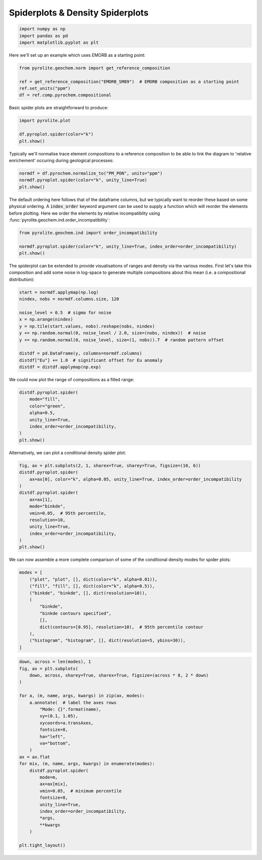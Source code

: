 .. rst-class:: sphx-glr-example-title

.. _sphx_glr_examples_plotting_spider.py:


Spiderplots & Density Spiderplots
==================================


.. code-block:: default

    import numpy as np
    import pandas as pd
    import matplotlib.pyplot as plt









Here we'll set up an example which uses EMORB as a starting point:



.. code-block:: default

    from pyrolite.geochem.norm import get_reference_composition

    ref = get_reference_composition("EMORB_SM89")  # EMORB composition as a starting point
    ref.set_units("ppm")
    df = ref.comp.pyrochem.compositional







Basic spider plots are straightforward to produce:


.. code-block:: default

    import pyrolite.plot

    df.pyroplot.spider(color="k")
    plt.show()



.. image:: /examples/plotting/images/sphx_glr_spider_001.png
    :class: sphx-glr-single-img





Typically we'll normalise trace element compositions to a reference composition
to be able to link the diagram to 'relative enrichement' occuring during geological
processes:



.. code-block:: default

    normdf = df.pyrochem.normalize_to("PM_PON", units="ppm")
    normdf.pyroplot.spider(color="k", unity_line=True)
    plt.show()



.. image:: /examples/plotting/images/sphx_glr_spider_002.png
    :class: sphx-glr-single-img





The default ordering here follows that of the dataframe columns, but we typically
want to reorder these based on some physical ordering. A :code:`index_order` keyword
argument can be used to supply a function which will reorder the elements before
plotting. Here we order the elements by relative incompatiblity using
:func:`pyrolite.geochem.ind.order_incompatibility`:


.. code-block:: default

    from pyrolite.geochem.ind import order_incompatibility

    normdf.pyroplot.spider(color="k", unity_line=True, index_order=order_incompatibility)
    plt.show()



.. image:: /examples/plotting/images/sphx_glr_spider_003.png
    :class: sphx-glr-single-img





The spiderplot can be extended to provide visualisations of ranges and density via the
various modes. First let's take this composition and add some noise in log-space to
generate multiple compositions about this mean (i.e. a compositional distribution):



.. code-block:: default

    start = normdf.applymap(np.log)
    nindex, nobs = normdf.columns.size, 120

    noise_level = 0.5  # sigma for noise
    x = np.arange(nindex)
    y = np.tile(start.values, nobs).reshape(nobs, nindex)
    y += np.random.normal(0, noise_level / 2.0, size=(nobs, nindex))  # noise
    y += np.random.normal(0, noise_level, size=(1, nobs)).T  # random pattern offset

    distdf = pd.DataFrame(y, columns=normdf.columns)
    distdf["Eu"] += 1.0  # significant offset for Eu anomaly
    distdf = distdf.applymap(np.exp)







We could now plot the range of compositions as a filled range:



.. code-block:: default

    distdf.pyroplot.spider(
        mode="fill",
        color="green",
        alpha=0.5,
        unity_line=True,
        index_order=order_incompatibility,
    )
    plt.show()



.. image:: /examples/plotting/images/sphx_glr_spider_004.png
    :class: sphx-glr-single-img





Alternatively, we can plot a conditional density spider plot:



.. code-block:: default

    fig, ax = plt.subplots(2, 1, sharex=True, sharey=True, figsize=(10, 6))
    distdf.pyroplot.spider(
        ax=ax[0], color="k", alpha=0.05, unity_line=True, index_order=order_incompatibility
    )
    distdf.pyroplot.spider(
        ax=ax[1],
        mode="binkde",
        vmin=0.05,  # 95th percentile,
        resolution=10,
        unity_line=True,
        index_order=order_incompatibility,
    )
    plt.show()



.. image:: /examples/plotting/images/sphx_glr_spider_005.png
    :class: sphx-glr-single-img





We can now assemble a more complete comparison of some of the conditional density
modes for spider plots:



.. code-block:: default

    modes = [
        ("plot", "plot", [], dict(color="k", alpha=0.01)),
        ("fill", "fill", [], dict(color="k", alpha=0.5)),
        ("binkde", "binkde", [], dict(resolution=10)),
        (
            "binkde",
            "binkde contours specified",
            [],
            dict(contours=[0.95], resolution=10),  # 95th percentile contour
        ),
        ("histogram", "histogram", [], dict(resolution=5, ybins=30)),
    ]








.. code-block:: default

    down, across = len(modes), 1
    fig, ax = plt.subplots(
        down, across, sharey=True, sharex=True, figsize=(across * 8, 2 * down)
    )

    for a, (m, name, args, kwargs) in zip(ax, modes):
        a.annotate(  # label the axes rows
            "Mode: {}".format(name),
            xy=(0.1, 1.05),
            xycoords=a.transAxes,
            fontsize=8,
            ha="left",
            va="bottom",
        )
    ax = ax.flat
    for mix, (m, name, args, kwargs) in enumerate(modes):
        distdf.pyroplot.spider(
            mode=m,
            ax=ax[mix],
            vmin=0.05,  # minimum percentile
            fontsize=8,
            unity_line=True,
            index_order=order_incompatibility,
            *args,
            **kwargs
        )

    plt.tight_layout()



.. image:: /examples/plotting/images/sphx_glr_spider_006.png
    :class: sphx-glr-single-img





.. seealso:: `Heatscatter Plots <heatscatter.html>`__,
             `Density Diagrams <density.html>`__


.. rst-class:: sphx-glr-timing

   **Total running time of the script:** ( 0 minutes  24.803 seconds)


.. _sphx_glr_download_examples_plotting_spider.py:


.. only :: html

 .. container:: sphx-glr-footer
    :class: sphx-glr-footer-example


  .. container:: binder-badge

    .. image:: https://mybinder.org/badge_logo.svg
      :target: https://mybinder.org/v2/gh/morganjwilliams/pyrolite/develop?filepath=docs/source/examples/plotting/spider.ipynb
      :width: 150 px


  .. container:: sphx-glr-download

     :download:`Download Python source code: spider.py <spider.py>`



  .. container:: sphx-glr-download

     :download:`Download Jupyter notebook: spider.ipynb <spider.ipynb>`


.. only:: html

 .. rst-class:: sphx-glr-signature

    `Gallery generated by Sphinx-Gallery <https://sphinx-gallery.github.io>`_
